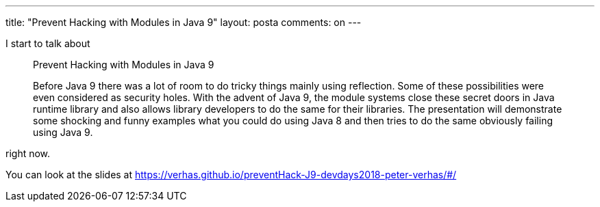 ---
title: "Prevent Hacking with Modules in Java 9"
layout: posta
comments: on
---

I start to talk about

[quote]
____

Prevent Hacking with Modules in Java 9

Before Java 9 there was a lot of room to do tricky things mainly using reflection. Some of these possibilities were even considered as security holes. With the advent of Java 9, the module systems close these secret doors in Java runtime library and also allows library developers to do the same for their libraries.
The presentation will demonstrate some shocking and funny examples what you could do using Java 8 and then tries to do the same obviously failing using Java 9.

____


right now.

You can look at the slides at https://verhas.github.io/preventHack-J9-devdays2018-peter-verhas/#/
